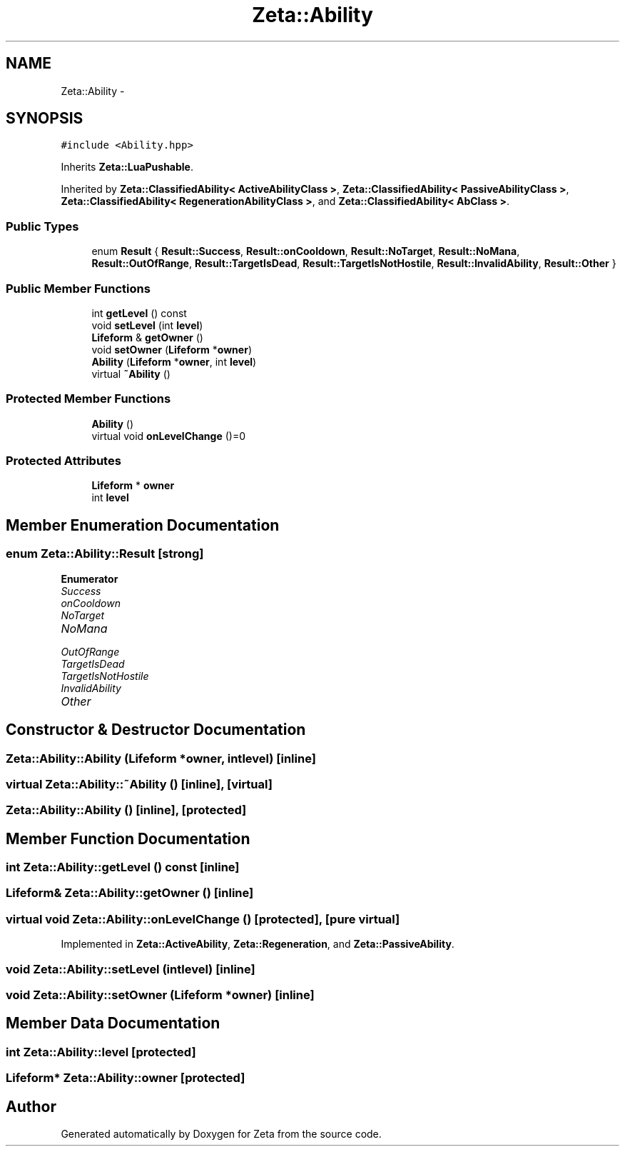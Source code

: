 .TH "Zeta::Ability" 3 "Wed Feb 10 2016" "Zeta" \" -*- nroff -*-
.ad l
.nh
.SH NAME
Zeta::Ability \- 
.SH SYNOPSIS
.br
.PP
.PP
\fC#include <Ability\&.hpp>\fP
.PP
Inherits \fBZeta::LuaPushable\fP\&.
.PP
Inherited by \fBZeta::ClassifiedAbility< ActiveAbilityClass >\fP, \fBZeta::ClassifiedAbility< PassiveAbilityClass >\fP, \fBZeta::ClassifiedAbility< RegenerationAbilityClass >\fP, and \fBZeta::ClassifiedAbility< AbClass >\fP\&.
.SS "Public Types"

.in +1c
.ti -1c
.RI "enum \fBResult\fP { \fBResult::Success\fP, \fBResult::onCooldown\fP, \fBResult::NoTarget\fP, \fBResult::NoMana\fP, \fBResult::OutOfRange\fP, \fBResult::TargetIsDead\fP, \fBResult::TargetIsNotHostile\fP, \fBResult::InvalidAbility\fP, \fBResult::Other\fP }"
.br
.in -1c
.SS "Public Member Functions"

.in +1c
.ti -1c
.RI "int \fBgetLevel\fP () const "
.br
.ti -1c
.RI "void \fBsetLevel\fP (int \fBlevel\fP)"
.br
.ti -1c
.RI "\fBLifeform\fP & \fBgetOwner\fP ()"
.br
.ti -1c
.RI "void \fBsetOwner\fP (\fBLifeform\fP *\fBowner\fP)"
.br
.ti -1c
.RI "\fBAbility\fP (\fBLifeform\fP *\fBowner\fP, int \fBlevel\fP)"
.br
.ti -1c
.RI "virtual \fB~Ability\fP ()"
.br
.in -1c
.SS "Protected Member Functions"

.in +1c
.ti -1c
.RI "\fBAbility\fP ()"
.br
.ti -1c
.RI "virtual void \fBonLevelChange\fP ()=0"
.br
.in -1c
.SS "Protected Attributes"

.in +1c
.ti -1c
.RI "\fBLifeform\fP * \fBowner\fP"
.br
.ti -1c
.RI "int \fBlevel\fP"
.br
.in -1c
.SH "Member Enumeration Documentation"
.PP 
.SS "enum \fBZeta::Ability::Result\fP\fC [strong]\fP"

.PP
\fBEnumerator\fP
.in +1c
.TP
\fB\fISuccess \fP\fP
.TP
\fB\fIonCooldown \fP\fP
.TP
\fB\fINoTarget \fP\fP
.TP
\fB\fINoMana \fP\fP
.TP
\fB\fIOutOfRange \fP\fP
.TP
\fB\fITargetIsDead \fP\fP
.TP
\fB\fITargetIsNotHostile \fP\fP
.TP
\fB\fIInvalidAbility \fP\fP
.TP
\fB\fIOther \fP\fP
.SH "Constructor & Destructor Documentation"
.PP 
.SS "Zeta::Ability::Ability (\fBLifeform\fP *owner, intlevel)\fC [inline]\fP"

.SS "virtual Zeta::Ability::~Ability ()\fC [inline]\fP, \fC [virtual]\fP"

.SS "Zeta::Ability::Ability ()\fC [inline]\fP, \fC [protected]\fP"

.SH "Member Function Documentation"
.PP 
.SS "int Zeta::Ability::getLevel () const\fC [inline]\fP"

.SS "\fBLifeform\fP& Zeta::Ability::getOwner ()\fC [inline]\fP"

.SS "virtual void Zeta::Ability::onLevelChange ()\fC [protected]\fP, \fC [pure virtual]\fP"

.PP
Implemented in \fBZeta::ActiveAbility\fP, \fBZeta::Regeneration\fP, and \fBZeta::PassiveAbility\fP\&.
.SS "void Zeta::Ability::setLevel (intlevel)\fC [inline]\fP"

.SS "void Zeta::Ability::setOwner (\fBLifeform\fP *owner)\fC [inline]\fP"

.SH "Member Data Documentation"
.PP 
.SS "int Zeta::Ability::level\fC [protected]\fP"

.SS "\fBLifeform\fP* Zeta::Ability::owner\fC [protected]\fP"


.SH "Author"
.PP 
Generated automatically by Doxygen for Zeta from the source code\&.
